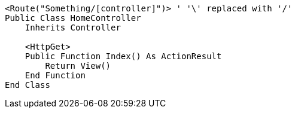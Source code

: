 [source,vbnet,diff-id=1,diff-type=compliant]
----
<Route("Something/[controller]")> ' '\' replaced with '/'
Public Class HomeController
    Inherits Controller

    <HttpGet>
    Public Function Index() As ActionResult
        Return View()
    End Function
End Class
----
